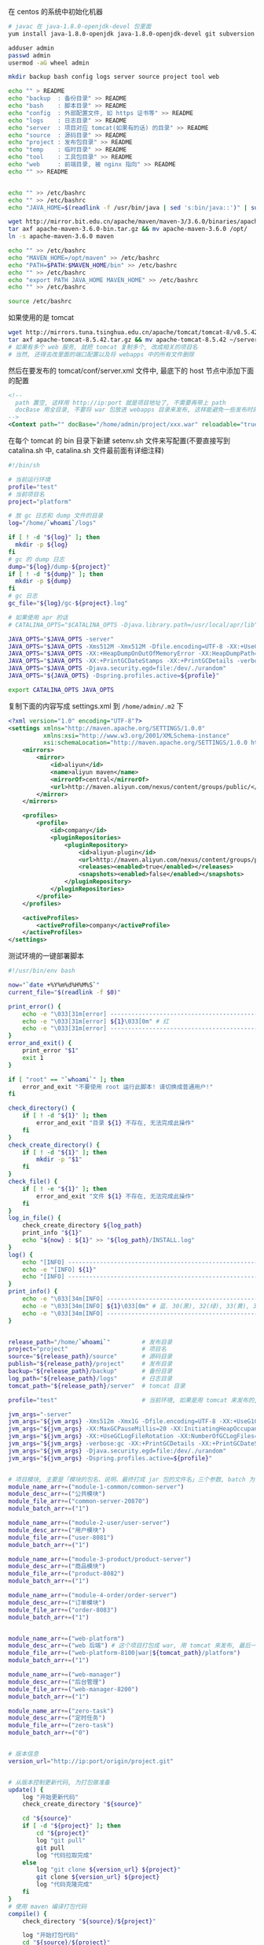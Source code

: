 在 centos 的系统中初始化机器
#+BEGIN_SRC bash
# javac 在 java-1.8.0-openjdk-devel 包里面
yum install java-1.8.0-openjdk java-1.8.0-openjdk-devel git subversion

adduser admin
passwd admin
usermod -aG wheel admin

mkdir backup bash config logs server source project tool web

echo "" > README
echo "backup  : 备份目录" >> README
echo "bash    : 脚本目录" >> README
echo "config  : 外部配置文件, 如 https 证书等" >> README
echo "logs    : 日志目录" >> README
echo "server  : 项目对应 tomcat(如果有的话) 的目录" >> README
echo "source  : 源码目录" >> README
echo "project : 发布包目录" >> README
echo "temp    : 临时目录" >> README
echo "tool    : 工具包目录" >> README
echo "web     : 前端目录, 被 nginx 指向" >> README
echo "" >> README


echo "" >> /etc/bashrc
echo "" >> /etc/bashrc
echo "JAVA_HOME=$(readlink -f /usr/bin/java | sed 's:bin/java::')" | sudo tee -a /etc/bashrc

wget http://mirror.bit.edu.cn/apache/maven/maven-3/3.6.0/binaries/apache-maven-3.6.0-bin.tar.gz
tar axf apache-maven-3.6.0-bin.tar.gz && mv apache-maven-3.6.0 /opt/
ln -s apache-maven-3.6.0 maven

echo "" >> /etc/bashrc
echo "MAVEN_HOME=/opt/maven" >> /etc/bashrc
echo "PATH=$PATH:$MAVEN_HOME/bin" >> /etc/bashrc
echo "" >> /etc/bashrc
echo "export PATH JAVA_HOME MAVEN_HOME" >> /etc/bashrc
echo "" >> /etc/bashrc

source /etc/bashrc
#+END_SRC

如果使用的是 tomcat
#+BEGIN_SRC bash
wget http://mirrors.tuna.tsinghua.edu.cn/apache/tomcat/tomcat-8/v8.5.42/bin/apache-tomcat-8.5.42.tar.gz
tar axf apache-tomcat-8.5.42.tar.gz && mv apache-tomcat-8.5.42 ~/server/
# 如果有多个 web 服务, 就把 tomcat 复制多个, 改成相关的项目名
# 当然, 还得去改里面的端口配置以及将 webapps 中的所有文件删除
#+END_SRC
然后在要发布的 tomcat/conf/server.xml 文件中, 最底下的 host 节点中添加下面的配置
#+BEGIN_SRC xml
<!--
  path 置空, 这样用 http://ip:port 就是项目地址了, 不需要再带上 path
  docBase 用全目录, 不要将 war 包放进 webapps 目录来发布, 这样能避免一些发布时的缓存问题
-->
<Context path="" docBase="/home/admin/project/xxx.war" reloadable="true" />
#+END_SRC

在每个 tomcat 的 bin 目录下新建 setenv.sh 文件来写配置(不要直接写到 catalina.sh 中, catalina.sh 文件最前面有详细注释)
#+BEGIN_SRC bash
#!/bin/sh

# 当前运行环境
profile="test"
# 当前项目名
project="platform"

# 放 gc 日志和 dump 文件的目录
log="/home/`whoami`/logs"

if [ ! -d "${log}" ]; then
  mkdir -p ${log}
fi
# gc 的 dump 日志
dump="${log}/dump-${project}"
if [ ! -d "${dump}" ]; then
  mkdir -p ${dump}
fi
# gc 日志
gc_file="${log}/gc-${project}.log"

# 如果使用 apr 的话
# CATALINA_OPTS="$CATALINA_OPTS -Djava.library.path=/usr/local/apr/lib"

JAVA_OPTS="$JAVA_OPTS -server"
JAVA_OPTS="$JAVA_OPTS -Xms512M -Xmx512M -Dfile.encoding=UTF-8 -XX:+UseG1GC"
JAVA_OPTS="$JAVA_OPTS -XX:+HeapDumpOnOutOfMemoryError -XX:HeapDumpPath=${dump}"
JAVA_OPTS="$JAVA_OPTS -XX:+PrintGCDateStamps -XX:+PrintGCDetails -verbose:gc -Xloggc:${gc_file}"
JAVA_OPTS="$JAVA_OPTS -Djava.security.egd=file:/dev/./urandom"
JAVA_OPTS="${JAVA_OPTS} -Dspring.profiles.active=${profile}"

export CATALINA_OPTS JAVA_OPTS
#+END_SRC

复制下面的内容写成 settings.xml 到 ~/home/admin/.m2~ 下
#+BEGIN_SRC xml
<?xml version="1.0" encoding="UTF-8"?>
<settings xmlns="http://maven.apache.org/SETTINGS/1.0.0"
          xmlns:xsi="http://www.w3.org/2001/XMLSchema-instance"
          xsi:schemaLocation="http://maven.apache.org/SETTINGS/1.0.0 http://maven.apache.org/xsd/settings-1.0.0.xsd">
    <mirrors>
        <mirror>
            <id>aliyun</id>
            <name>aliyun maven</name>
            <mirrorOf>central</mirrorOf>
            <url>http://maven.aliyun.com/nexus/content/groups/public/</url>
        </mirror>
    </mirrors>

    <profiles>
        <profile>
            <id>company</id>
            <pluginRepositories>
                <pluginRepository>
                    <id>aliyun-plugin</id>
                    <url>http://maven.aliyun.com/nexus/content/groups/public/</url>
                    <releases><enabled>true</enabled></releases>
                    <snapshots><enabled>false</enabled></snapshots>
                </pluginRepository>
            </pluginRepositories>
        </profile>
    </profiles>

    <activeProfiles>
        <activeProfile>company</activeProfile>
    </activeProfiles>
</settings>
#+END_SRC


测试环境的一键部署脚本
#+BEGIN_SRC bash
#!/usr/bin/env bash

now="`date +%Y%m%d%H%M%S`"
current_file="$(readlink -f $0)"

print_error() {
    echo -e "\033[31m[error] ------------------------------------------------------------------------\033[0m"
    echo -e "\033[31m[error] ${1}\033[0m" # 红
    echo -e "\033[31m[error] ------------------------------------------------------------------------\033[0m"
}
error_and_exit() {
    print_error "$1"
    exit 1
}

if [ "root" == "`whoami`" ]; then
    error_and_exit "不要使用 root 运行此脚本! 请切换成普通用户!"
fi

check_directory() {
    if [ ! -d "${1}" ]; then
        error_and_exit "目录 ${1} 不存在, 无法完成此操作"
    fi
}
check_create_directory() {
    if [ ! -d "${1}" ]; then
        mkdir -p "$1"
    fi
}
check_file() {
    if [ ! -e "${1}" ]; then
        error_and_exit "文件 ${1} 不存在, 无法完成此操作"
    fi
}
log_in_file() {
    check_create_directory ${log_path}
    print_info "${1}"
    echo "${now} : ${1}" >> "${log_path}/INSTALL.log"
}
log() {
    echo "[INFO] ------------------------------------------------------------------------"
    echo -e "[INFO] ${1}"
    echo "[INFO] ------------------------------------------------------------------------"
}
print_info() {
    echo -e "\033[34m[INFO] ------------------------------------------------------------------------\033[0m"
    echo -e "\033[34m[INFO] ${1}\033[0m" # 蓝. 30(黑), 32(绿), 33(黄), 35(紫), 36(天蓝), 37(白)
    echo -e "\033[34m[INFO] ------------------------------------------------------------------------\033[0m"
}


release_path="/home/`whoami`"         # 发布目录
project="project"                     # 项目名
source="${release_path}/source"       # 源码目录
publish="${release_path}/project"     # 发布目录
backup="${release_path}/backup"       # 备份目录
log_path="${release_path}/logs"       # 日志目录
tomcat_path="${release_path}/server"  # tomcat 目录

profile="test"                        # 当前环境, 如果是用 tomcat 来发布的, 以 tomcat/bin/setenv.sh 中的配置为准

jvm_args="-server"
jvm_args="${jvm_args} -Xms512m -Xmx1G -Dfile.encoding=UTF-8 -XX:+UseG1GC"
jvm_args="${jvm_args} -XX:MaxGCPauseMillis=20 -XX:InitiatingHeapOccupancyPercent=35"
jvm_args="${jvm_args} -XX:+UseGCLogFileRotation -XX:NumberOfGCLogFiles=10 -XX:GCLogFileSize=100M"
jvm_args="${jvm_args} -verbose:gc -XX:+PrintGCDetails -XX:+PrintGCDateStamps -XX:+PrintGCTimeStamps"
jvm_args="${jvm_args} -Djava.security.egd=file:/dev/./urandom"
jvm_args="${jvm_args} -Dspring.profiles.active=${profile}"


# 项目模块, 主要是「模块的包名、说明、最终打成 jar 包的文件名」三个参数, batch 为 1 表示全局发布的时候包含进去
module_name_arr+=("module-1-common/common-server")
module_desc_arr+=("公共模块")
module_file_arr+=("common-server-20870")
module_batch_arr+=("1")

module_name_arr+=("module-2-user/user-server")
module_desc_arr+=("用户模块")
module_file_arr+=("user-8081")
module_batch_arr+=("1")

module_name_arr+=("module-3-product/product-server")
module_desc_arr+=("商品模块")
module_file_arr+=("product-8082")
module_batch_arr+=("1")

module_name_arr+=("module-4-order/order-server")
module_desc_arr+=("订单模块")
module_file_arr+=("order-8083")
module_batch_arr+=("1")


module_name_arr+=("web-platform")
module_desc_arr+=("web 后端") # 这个项目打包成 war, 用 tomcat 来发布, 最后一个 | 是 tomcat 的发布目录
module_file_arr+=("web-platform-8100|war|${tomcat_path}/platform")
module_batch_arr+=("1")

module_name_arr+=("web-manager")
module_desc_arr+=("后台管理")
module_file_arr+=("web-manager-8200")
module_batch_arr+=("1")

module_name_arr+=("zero-task")
module_desc_arr+=("定时任务")
module_file_arr+=("zero-task")
module_batch_arr+=("0")


# 版本信息
version_url="http://ip:port/origin/project.git"


# 从版本控制更新代码, 为打包做准备
update() {
    log "开始更新代码"
    check_create_directory "${source}"

    cd "${source}"
    if [ -d "${project}" ]; then
        cd "${project}"
        log "git pull"
        git pull
        log "代码拉取完成"
    else
        log "git clone ${version_url} ${project}"
        git clone ${version_url} ${project}
        log "代码克隆完成"
    fi
}
# 使用 maven 编译打包代码
compile() {
    check_directory "${source}/${project}"

    log "开始打包代码"
    cd "${source}/${project}"
    # 测试环境用 develop 分支打包
    git checkout develop
    if [ "$*" != "" ]; then
        mvn -DskipTests clean package -pl "$*" -am
    else
        mvn -DskipTests clean package
    fi
    log "代码打包完成"
}

# 杀掉 jar 进程
kill_jar() {
    if [ "$#" != 1 ] || [ -z "$1" ]; then
        error_and_exit "usage: kill_jar \"运行的 jar 包路径\""
    fi
    process="`ps aux | grep ${1} | grep java | grep -v grep | awk '{print $2}'`"
    log "项目 ${1} 进程号: (${process})"
    if [ -n "${process}" ]; then
        log "强行杀掉 ${1} 进程: ${process}"
        kill -9 "${process}"
    fi
}
# 启动 jar 进程
start_jar() {
    if [ "$#" -lt 2 ] || [ -z "$1" ] || [ -z "$2" ]; then
        error_and_exit "usage: start_jar \"运行的 jar 包路径\" \"gc 文件名\" \"调试端口(可选)\""
    fi

    check_file "$1"
    cd ${publish}
    tmp_jvm_args="${jvm_args}"
    if [ -n "$3" ]; then
        tmp_jvm_args="${tmp_jvm_args} -agentlib:jdwp=transport=dt_socket,server=y,suspend=n,address=$3"
    fi
    
    # 开一个远程端口用来远程调试, 远程端口在发布包名的基础上 +1000, 如 user-8081, 远程调试端口则为 9081
    DEBUG_PORT=$(cut -d '.' -f 1 <<< "${1##*-}")
    if [ "${DEBUG_PORT}" -eq "${DEBUG_PORT}" ] 2>/dev/null; then
        java -agentlib:jdwp=transport=dt_socket,server=y,suspend=n,address=$[DEBUG_PORT + 1000] ${tmp_jvm_args} -Xloggc:${log_path}/${2} -jar ${1} &
    else
        java ${tmp_jvm_args} -Xloggc:${log_path}/${2} -jar ${1} &
    fi
    
    sleep 10
    log "进程 ${1} 信息:\n`ps aux | grep -v grep | grep java | grep --color=auto ${1}`"
}
# 发布 jar 包项目
release_jar() {
    check_directory "${source}"
    if [ "$#" != 3 ] || [ -z "$1" ] || [ -z "$2" ] || [ -z "$3" ]; then
        error_and_exit "usage: release_jar \"发布包文字说明\" \"模块名\" \"文件名(不带后缀)\""
    fi
    comment="$1"
    package="$2"
    file_name="$(cut -d '|' -f 1 <<< "$3")"
    debug_port="$(cut -d '|' -f 2 <<< "$3")"
    if [ "${file_name}" = "${debug_port}" ]; then
        debug_port=""
    fi

    suffix="jar"
    release="${source}/${project}/${package}/target/${file_name}.${suffix}"
    if [ ! -e "${release}" ]; then
        error_and_exit "没有此发布包: ${release}, 请确认是否有打包代码"
    fi

    current_release="${publish}/${file_name}.${suffix}"
    backup_release="${backup}/${package##*/}-${now}.${suffix}"

    log "开始发布「${comment}」"
    backup_project "${current_release}" "${backup_release}" "revert_${package}"
    kill_jar "${current_release}"
    mv "${release}" "${current_release}"
    start_jar "${current_release}" "gc-${package##*/}.log" "${debug_port}"
    log "「${comment}」发布完成"
}
# 还原 jar 包项目
revert_jar() {
    if [ "$#" != 4 ] || [ -z "$1" ] || [ -z "$2" ] || [ -z "$3" ] || [ -z "$4" ]; then
        error_and_exit "usage: revert_jar \"还原包文字说明\" \"模块名\" \"文件名(不带后缀)\" \"还原包的时间戳\""
    fi
    comment="$1"
    package="$2"
    file_name="$3"
    time="$4"

    suffix="jar"
    backup_file="${backup}/${package##*/}-${time}.${suffix}"
    if [ ! -e "${backup_file}" ]; then
        error_and_exit "没有此还原包: ${backup_file}"
    fi

    current_release="${publish}/${file_name}.${suffix}"

    log "开始还原「${comment}」"
    kill_jar "${current_release}"
    rm -fr "${current_release}"
    cp -R "${backup_file}" "${current_release}"
    start_jar "${current_release}" "gc-${package##*/}.log"
    log "「${comment}」还原完成"
}

# 备份现有的发布包
backup_project() {
    check_create_directory ${backup}
    if [ "$#" != 3 ] || [ -z "$1" ] || [ -z "$2" ] || [ -z "$3" ]; then
        error_and_exit "usage: backup_project \"发布包文件路径\" \"备份的文件路径\" \"还原指令\""
    fi
    if [ -e "${1}" ]; then
        log "复制包 => mv ${1} ${2}"
        mv "${1}" "${2}"
        
        # -mtime +7 表示 7 天前的
        log "删除 12 个小时以前的备份文件 => find ${backup} -mmin +720 -type f | grep -v "${2}" | xargs rm -fr"
        find "${backup}" -mmin +720 -type f | grep -v "${2}" | xargs rm -fr
        log_in_file "运行「${current_file} ${3} ${now}」还原之前的「${1}」版本"
    fi
}



# 杀掉 tomcat 进程
kill_tomcat() {
    if [ "$#" != 1 ] || [ -z "$1" ]; then
        error_and_exit "usage: kill_tomcat \"全路径的 tomcat 目录\""
    fi
    
    process="`ps aux | grep ${1} | grep java | grep -v grep | awk '{print $2}'`"
    echo "项目 ${1} 进程号: (${process})"
    ${1}/bin/shutdown.sh && sleep 2
    process="`ps aux | grep ${1} | grep java | grep -v grep | awk '{print $2}'`"
    if [ -n "${process}" ]; then
        log "强行杀掉 ${1} 进程: ${process}"
        kill -9 "${process}"
    fi
}
# 启动 tomcat 进程
start_tomcat() {
    if [ "$#" != 1 ] || [ -z "$1" ]; then
        error_and_exit "usage: start_tomcat \"尾部有 / 的全路径的 tomcat 目录\""
    fi

    check_directory "$1"

    echo "rm -fr ${1}logs/* ${1}webapps/* ${1}work/*"
    rm -fr ${1}logs/* ${1}webapps/* ${1}work/*
    ${1}/bin/startup.sh && sleep 2
    log "进程 ${1} 信息:\n`ps aux | grep -v grep | grep java | grep --color=auto ${1}`"
}
# 发布 tomcat 项目
release_tomcat() {
    check_directory "${source}"
    if [ "$#" != 3 ] || [ -z "$1" ] || [ -z "$2" ] || [ -z "$3" ]; then
        error_and_exit "usage: release_tomcat \"发布包文字说明\" \"全路径的 tomcat 目录\" \"发布时的包名\""
    fi
    comment="$1"
    tomcat="$2"
    package="$3"
    check_directory "${tomcat}"

    suffix="war"
    release="${source}/${project}/${package}/target/${package}.${suffix}.original"
    if [ ! -e "${release}" ]; then
        error_and_exit "没有此发布包: ${release}, 请确认是否有打包代码"
    fi

    current_release="${publish}/${package}.${suffix}"
    backup_release="${backup}/${package##*/}-${now}.${suffix}"

    log "开始发布「${comment}」"
    backup_project "${current_release}" "${backup_release}" "revert_${package##*/}"
    kill_tomcat "${tomcat}"
    mv ${release} ${current_release}
    start_tomcat "${tomcat}"
    log "「${comment}」发布完成"
}
# 还原 tomcat 项目
revert_tomcat() {
    if [ "$#" != 4 ] || [ -z "$1" ] || [ -z "$2" ] || [ -z "$3" ] || [ -z "$4" ]; then
        error_and_exit "usage: revert_tomcat \"还原包文字说明\" \"全路径的 tomcat 目录\" \"发布时的包名\" \"还原包的时间戳\""
    fi
    comment="$1"
    tomcat="$2"
    package="$3"
    time="$4"
    check_directory "${tomcat}"

    suffix="war"
    backup_file="${backup}/${package}-${time}.${suffix}"
    if [ ! -e "${backup_file}" ]; then
        error_and_exit "没有此还原包: ${backup_file}"
    fi

    current_release="${publish}/${package}.${suffix}"
    log "开始还原「${comment}」"

    kill_tomcat "${tomcat}"
    rm -fr "${current_release}"
    cp -R "${backup_file}" "${current_release}"
    start_tomcat "${tomcat}"

    log "「${comment}」还原完成"
}



case "$1" in
    restart)
        check "$2" "$3"
        compile
        for i in ${!module_name_arr[@]}; do
            if [ "1" = "${module_batch_arr[$i]}" ]; then
                name="${module_name_arr[$i]}"
                desc="${module_desc_arr[$i]}"
                file="${module_file_arr[$i]}"
                
                if [ "war" = "$(cut -d '|' -f 2 <<< "${file}")" ]; then
                    release_tomcat "${desc}" "$(cut -d '|' -f 3 <<< "${file}")" "$(cut -d '|' -f 1 <<< "${file}")"
                else
                    release_jar "${desc}" "${name}" "${file}"
                fi
            fi
        done
        ;;

    *)
        for i in ${!module_name_arr[@]}; do
            name="${module_name_arr[$i]}"
            desc="${module_desc_arr[$i]}"
            file="${module_file_arr[$i]}"

            if [ "$1" = "${name}" ]; then
                update
                compile "${name}" # 如果模块名跟目录名不一致, 这样将会有问题. 这里是目录名
                if [ "war" = "$(cut -d '|' -f 2 <<< "${file}")" ]; then
                    release_tomcat "${desc}" "$(cut -d '|' -f 3 <<< "${file}")" "$(cut -d '|' -f 1 <<< "${file}")"
                else
                    release_jar "${desc}" "${name}" "${file}"
                fi
                exit 1
            elif [ "$1" = "stop_${name}" ]; then
                if [ "war" = "$(cut -d '|' -f 2 <<< "${file}")" ]; then
                    kill_tomcat "$(cut -d '|' -f 3 <<< "${file}")"
                else
                    kill_jar "${publish}/${file}.jar"
                fi
                exit 1
            elif [ "$1" = "restart_${name}" ]; then
                if [ "war" = "$(cut -d '|' -f 2 <<< "${file}")" ]; then
                    kill_tomcat "$(cut -d '|' -f 3 <<< "${file}")"
                    start_tomcat "$(cut -d '|' -f 3 <<< "${file}")"
                else
                    kill_jar "${publish}/${file}.jar"
                    start_jar "${publish}/${file}.jar" "gc-${name}.log"
                fi
                exit 1
            elif [ "$1" = "revert_${name}" ]; then
                if [ "war" = "$(cut -d '|' -f 2 <<< "${file}")" ]; then
                    revert_tomcat "${desc}" "$(cut -d '|' -f 3 <<< "${file}")" "$(cut -d '|' -f 1 <<< "${file}")" "$2"
                else
                    revert_jar "${desc}" "${name}" "${file}" "$2"
                fi
                exit 1
            fi
        done

        echo "usage:"
        # echo "  「${current_file} restart」     打包及发布需要频繁更新的模块(公共,用户,商品,订单)"
        echo ""
        for i in ${!module_name_arr[@]}; do
            name="${module_name_arr[$i]}"
            desc="${module_desc_arr[$i]}"
            file="${module_file_arr[$i]}"
            if [ -n "${name}" ] && [ -n "${desc}" ] && [ -n "${file}" ]; then
                echo "  「${current_file} ${name}」                    打包及发布「${desc}」"
                echo "  「${current_file} stop_${name}」               停止「${desc}」"
                echo "  「${current_file} restart_${name}」            重启「${desc}」"
                echo "  「${current_file} revert_${name} {timestamp}」 还原「${desc}」"
                echo ""
            fi
        done
        echo -e "   \033[31m{timestamp} 若不记得请去 ${log_path}/INSTALL.log 查看\033[0m"
esac
exit 1
#+END_SRC
通常来说, 线上服务器不需要直接连到版本控制, 此时: 先用一台可以连上版本控制的机器下载代码并压缩再上传到线上服务器, 再去服务器校验文件并打包发布

写在一台可以连上版本控制的机器上, 由此机器向线上服务器推源码
#+BEGIN_SRC bash
#!/usr/bin/env bash

red() {
    echo -e "\033[31m[INFO] ------------------------------------------------------------------------\033[0m"
    echo -e "\033[31m[INFO] ${1}\033[0m"
    echo -e "\033[31m[INFO] ------------------------------------------------------------------------\033[0m"
}
log_red() {
    red "$1"
    echo ${1} >> "${log_path}/online.log"
}
error_and_exit() {
    red "$1"
    exit 1
}

if [ "root" == "`whoami`" ]; then
    error_and_exit "不要使用 root 运行此脚本! 请切换成普通用户!"
fi

print_log() {
    echo "[INFO] ------------------------------------------------------------------------"
    echo -e "[INFO] ${1}"
    echo "[INFO] ------------------------------------------------------------------------"
}
print_info() {
    echo -e "\033[34m[INFO] ------------------------------------------------------------------------\033[0m"
    echo -e "\033[34m[INFO] ${1}\033[0m"
    echo -e "\033[34m[INFO] ------------------------------------------------------------------------\033[0m"
}

now="`date +%Y%m%d%H%M%S`"
current_file="$(readlink -f $0)"

work_dir="/home/`whoami`"     # 工作目录
project="xxxyyyzzz"           # 项目名
source="${work_dir}/source"   # 源码目录

# 版本地址
version_url="http://ip:port/origin/project.git"

online_project_file="${project}-export"           # 传输时用到的文件名
online_upload_path="${work_dir}/source/"          # 源码存放目录
online_release_file="${work_dir}/bash/release.sh" # 线上的发布脚本全路径

# 导出并上传源码到指定服务器
online() {
    # -eq 等于, -ne 不等于, -gt 大于, -lt 小于, ge 大于等于, le 小于等于
    if [ "$#" -lt 2 ] || [ -z "$1" ] || [ -z "$2" ]; then
        error_and_exit "usage: online \"user\" \"ip\" \"branch(optional)\""
    fi
    
    user="$1"
    ip="$2"
    release_online="${user}@${ip}:${online_upload_path}"

    print_log "开始导出代码"
    cd "${source}"
    # 每次都用全新的版本
    rm -fr "${online_project_file}"
    
    print_log "git clone ${version_url} ${project}"
    git clone ${version_url} ${online_project_file}
    cd ${online_project_file}
    if [ "$3" != '' ]; then
        git checkout $3
        print_info "切换到 $3 分支或版本"
    fi
    print_info "导出的版本信息是: `git log | head -n 1 | awk '{print $2}'`"
    rm -fr .git*
    print_log "代码导出完成"

    print_log "开始上传到指定环境"
    cd "${source}"
    if [ ! -e ${online_project_file} ]; then
        error_and_exit "没有 ${source}/${online_project_file} 文件, 无法上传"
    fi

    file_name="${project}-${now}.tgz"
    tar acf "${file_name}" "${online_project_file}"

    md5="`md5sum ${file_name} | awk '{print $1}'`"
    print_info "压缩包(${file_name})的 md5 值是: ${md5}, 文件大小为: `du -sh ${file_name} | awk '{print $1}'`"
    print_log "scp ${source}/${file_name} ${release_online}"
    # 服务器可以用 google-auth 开启二次验证, 此处可以用公钥免密码传输
    time scp -qr "${source}/${file_name}" "${release_online}" || exit 1
    rm -fr "${source}/${file_name}"
    
    print_info "登录到(${ip})上使用下面命令行发布"

    print_info "公共模块 ${online_release_file} module-0-common/common-server ${now} ${md5}"
    print_info "用户模块 ${online_release_file} module-1-user/user-server ${now} ${md5}"
    print_info "商品模块 ${online_release_file} module-2-product/product-server ${now} ${md5}"
    print_info "订单模块 ${online_release_file} module-7-order/order-server ${now} ${md5}"
    print_info "后端项目 ${online_release_file} web-platform ${now} ${md5}"
    print_info "后台管理 ${online_release_file} web-manager ${now} ${md5}"
    print_info "定时任务 ${online_release_file} zero-task ${now} ${md5}"
    
    log_red "${online_release_file} all ${now} ${md5}; rm -fr ${online_upload_path}*"
    print_log "上传完成"
}

case "$1" in
    abc)
        online "admin" "xxx.yyy.zzz.abc"
        ;;
    xyz)
        online "admin" "123.123.123.xyz"
        ;;
    *)
        echo "usage:"
        echo "  「${current_file} abc」  上传源码到(xxx.yyy.zzz.abc)环境"
        echo "  「${current_file} xyz」  上传源码到(123.123.123.xyz)环境"
esac
exit 1
#+END_SRC

线上的发布脚本
#+BEGIN_SRC bash
#!/usr/bin/env bash

print_error() {
    echo -e "\033[31m[error] ------------------------------------------------------------------------\033[0m"
    echo -e "\033[31m[error] ${1}\033[0m" # 红
    echo -e "\033[31m[error] ------------------------------------------------------------------------\033[0m"
}
error_and_exit() {
    print_error "$1"
    exit 1
}

if [ "root" == "`whoami`" ]; then
    error_and_exit "不要使用 root 运行此脚本! 请切换成普通用户!"
fi

check_directory() {
    if [ ! -d "${1}" ]; then
        error_and_exit "目录 ${1} 不存在, 无法完成此操作"
    fi
}
check_create_directory() {
    if [ ! -d "${1}" ]; then
        mkdir -p "$1"
    fi
}
check_file() {
    if [ ! -e "${1}" ]; then
        error_and_exit "文件 ${1} 不存在, 无法完成此操作"
    fi
}
log_in_file() {
    check_create_directory ${log_path}
    print_info "${1}"
    echo ${1} >> "${log_path}/INSTALL.log"
}
log() {
    echo "[INFO] ------------------------------------------------------------------------"
    echo -e "[INFO] ${1}"
    echo "[INFO] ------------------------------------------------------------------------"
}
print_info() {
    echo -e "\033[34m[INFO] ------------------------------------------------------------------------\033[0m"
    echo -e "\033[34m[INFO] ${1}\033[0m" # 蓝. 30(黑), 32(绿), 33(黄), 35(紫), 36(天蓝), 37(白)
    echo -e "\033[34m[INFO] ------------------------------------------------------------------------\033[0m"
}

current_file="$(readlink -f $0)"
now="`date +%Y%m%d%H%M%S`"

work_dir="/home/`whoami`"     # 工作目录
project="xxxyyyzzz"           # 项目名
source="${work_dir}/source"   # 源码目录
publish="${work_dir}/project" # 发布目录
backup="${work_dir}/backup"   # 备份目录
log_path="${work_dir}/logs"   # 日志目录

profile="prod"                # 当前环境

jvm_args="-server -Xmx512m"
jvm_args="${jvm_args} -XX:+PrintGCDateStamps -XX:+PrintGCDetails -verbose:gc"
jvm_args="${jvm_args} -Djava.security.egd=file:/dev/./urandom"
jvm_args="${jvm_args} -Dspring.profiles.active=${profile}"
# jvm_args="${jvm_args} -Ddubbo.reference.check=false"


# 项目模块, 主要是「模块的包名、说明、最终打成 jar 包的文件名」三个参数, batch 为 1 表示全局发布的时候包含进去

module_name_arr+=("module-1-common/common-server")
module_desc_arr+=("公共模块")
module_file_arr+=("common-8081")
module_batch_arr+=("1")

module_name_arr+=("module-2-user/user-server")
module_desc_arr+=("用户模块")
module_file_arr+=("user-8082")
module_batch_arr+=("1")

module_name_arr+=("module-3-product/product-server")
module_desc_arr+=("商品模块")
module_file_arr+=("product-8083")
module_batch_arr+=("1")

module_name_arr+=("module-4-order/order-server")
module_desc_arr+=("订单模块")
module_file_arr+=("order-8084")
module_batch_arr+=("1")


module_name_arr+=("web-backend")
module_desc_arr+=("web 后台")
module_file_arr+=("web-backend-8090")
module_batch_arr+=("1")

module_name_arr+=("web-manager")
module_desc_arr+=("后台管理")
module_file_arr+=("web-manager-8100")
module_batch_arr+=("1")

module_name_arr+=("zero-task")
module_desc_arr+=("定时任务")
module_file_arr+=("zero-task-8200")
module_batch_arr+=("0")


# 检查代码包的 md5 值并解压, 为编译做准备
check() {
    log "开始检查代码"
    # -eq 等于, -ne 不等于, -gt 大于, -lt 小于, ge 大于等于, le 小于等于
    if [ "$#" -lt 2 ] || [ -z "$1" ] || [ -z "$2" ]; then
        error_and_exit "usage: check \"发布的时间戳\" \"压缩包的 md5 值\""
    fi
    check_directory "${source}"

    cd "${source}"
    file_name="${project}-${1}.tgz"
    check_file "${file_name}"

    md5=`md5sum ${file_name} | awk '{print $1}'`
    print_info "file md5 info: `md5sum ${file_name}`"
    print_info "send md5 info: ${2}"
    if [ "${md5}" != "${2}" ]; then
        error_and_exit "文件的 md5 与传入的值不一致!"
    fi

    tar axf "${file_name}"
    rm -fr "${project}"
    mv "${project}-export" "${project}"
    log "代码检查通过"
}

# 使用 maven 编译打包代码
compile() {
    check_directory "${source}/${project}"

    log "开始打包代码"
    cd "${source}/${project}"
    if [ "$#" -gt 0 ]; then
        # http://books.sonatype.com/mvnref-book/reference/_using_advanced_reactor_options.html
        # 参数 -pl 指定需要打包的项目列表, -am 同时打包相关的依赖
        echo "mvn -DskipTests clean package -pl $* -am"
        mvn -DskipTests clean package -pl "$*" -am
    else
        mvn -DskipTests clean package
    fi
    log "代码打包完成"
}


# 杀掉 jar 进程
kill_jar() {
    if [ "$#" != 1 ] || [ -z "$1" ]; then
        error_and_exit "usage: kill_jar \"运行的 jar 包路径\""
    fi
    process="`ps aux | grep ${1} | grep java | grep -v grep | awk '{print $2}'`"
    log "项目 ${1} 进程号: (${process})"
    if [ -n "${process}" ]; then
        log "强行杀掉 ${1} 进程: ${process}"
        kill -9 "${process}"
    fi
}
# 启动 jar 进程
start_jar() {
    if [ "$#" != 2 ] || [ -z "$1" ] || [ -z "$2" ]; then
        error_and_exit "usage: start_jar \"运行的 jar 包路径\" \"gc 文件名\""
    fi

    check_file "$1"
    java ${jvm_args} -Xloggc:${log_path}/${2} -jar ${1} &
    sleep 10
    log "进程 ${1} 信息:\n`ps aux | grep -v grep | grep java | grep --color=auto ${1}`"
}
# 发布 jar 包项目
release_jar() {
    check_directory "${source}"
    if [ "$#" != 3 ] || [ -z "$1" ] || [ -z "$2" ] || [ -z "$3" ]; then
        error_and_exit "usage: release_jar \"发布包文字说明\" \"模块名\" \"文件名(不带后缀)\""
    fi
    comment="$1"
    package="$2"
    file_name="$3"
    gc_file="gc-${package}.log"
    gc_file="${gc_log//\//-}"  # / 替换成 -, 也可以写成 ////-, 格式: //old/new
    revert="revert_${package}"

    suffix="jar"
    release="${source}/${project}/${package}/target/${file_name}.${suffix}"
    if [ ! -e "${release}" ]; then
        error_and_exit "没有此发布包: ${release}, 请确认是否有打包代码"
    fi

    current_release="${publish}/${file_name}.${suffix}"
    backup_release="${backup}/${package}-${now}.${suffix}"

    log "开始发布「${comment}」"
    backup_project "${current_release}" "${backup_release}" "${revert}"
    kill_jar "${current_release}"
    mv "${release}" "${current_release}"
    start_jar "${current_release}" "${gc_file}"
    log "「${comment}」发布完成"
}
# 还原 jar 包项目
revert_jar() {
    if [ "$#" != 4 ] || [ -z "$1" ] || [ -z "$2" ] || [ -z "$3" ] || [ -z "$4" ]; then
        error_and_exit "usage: revert_jar \"还原包文字说明\" \"模块名\" \"文件名(不带后缀)\" \"还原包的时间戳\""
    fi
    comment="$1"
    package="$2"
    file_name="$3"
    gc_file="gc-${package}.log"
    time="$4"

    suffix="jar"
    backup_file="${backup}/${package}-${time}.${suffix}"
    if [ ! -e "${backup_file}" ]; then
        error_and_exit "没有此还原包: ${backup_file}"
    fi

    current_release="${publish}/${file_name}.${suffix}"

    log "开始还原「${comment}」"
    kill_jar "${current_release}"
    rm -fr "${current_release}"
    cp -R "${backup_file}" "${current_release}"
    start_jar "${current_release}" "${gc_file}"
    log "「${comment}」还原完成"
}

# 备份现有的发布包
backup_project() {
    check_create_directory ${backup}
    if [ "$#" != 3 ] || [ -z "$1" ] || [ -z "$2" ] || [ -z "$3" ]; then
        error_and_exit "usage: backup_project \"发布包文件路径\" \"备份的文件路径\" \"还原指令\""
    fi
    if [ -e "${1}" ]; then
        log "复制包 mv ${1} ${2}"
        touch "${1}"
        mv "${1}" "${2}"
        
        log "删除 12 个小时以前的备份文件 => find ${backup} -mmin +720 -type f | grep -v "${2}" | xargs rm -fr"
        find "${backup}" -mmin +720 -type f | grep -v "${2}" | xargs rm -fr
        log_in_file "运行 ${current_file} ${3} ${now} 还原之前的「${1}」版本"
    fi
}

# 杀掉 tomcat 进程
kill_tomcat() {
    if [ "$#" != 1 ] || [ -z "$1" ]; then
        error_and_exit "usage: kill_tomcat \"全路径的 tomcat 目录\""
    fi
    
    process="`ps aux | grep ${1} | grep java | grep -v grep | awk '{print $2}'`"
    echo "项目 ${1} 进程号: (${process})"
    ${1}/bin/shutdown.sh && sleep 2
    process="`ps aux | grep ${1} | grep java | grep -v grep | awk '{print $2}'`"
    if [ -n "${process}" ]; then
        log "强行杀掉 ${1} 进程: ${process}"
        kill -9 "${process}"
    fi
}
# 启动 tomcat 进程
start_tomcat() {
    if [ "$#" != 1 ] || [ -z "$1" ]; then
        error_and_exit "usage: start_tomcat \"尾部有 / 的全路径的 tomcat 目录\""
    fi

    check_directory "$1"

    echo "rm -fr ${1}logs/* ${1}webapps/* ${1}work/*"
    rm -fr ${1}logs/* ${1}webapps/* ${1}work/*
    ${1}/bin/startup.sh && sleep 2
    log "进程 ${1} 信息:\n`ps aux | grep -v grep | grep java | grep --color=auto ${1}`"
}
# 发布 tomcat 项目
release_tomcat() {
    check_directory "${source}"
    if [ "$#" != 3 ] || [ -z "$1" ] || [ -z "$2" ] || [ -z "$3" ]; then
        error_and_exit "usage: release_tomcat \"发布包文字说明\" \"全路径的 tomcat 目录\" \"发布时的包名\""
    fi
    comment="$1"
    tomcat="$2"
    package="$3"
    check_directory "${tomcat}"

    suffix="war"
    release="${source}/${project}/${package}/target/${package}.${suffix}.original"
    if [ ! -e "${release}" ]; then
        error_and_exit "没有此发布包: ${release}, 请确认是否有打包代码"
    fi

    current_release="${publish}/${package}.${suffix}"
    backup_release="${backup}/${package##*/}-${now}.${suffix}"

    log "开始发布「${comment}」"
    backup_project "${current_release}" "${backup_release}" "revert_${package##*/}"
    kill_tomcat "${tomcat}"
    mv ${release} ${current_release}
    start_tomcat "${tomcat}"
    log "「${comment}」发布完成"
}
# 还原 tomcat 项目
revert_tomcat() {
    if [ "$#" != 4 ] || [ -z "$1" ] || [ -z "$2" ] || [ -z "$3" ] || [ -z "$4" ]; then
        error_and_exit "usage: revert_tomcat \"还原包文字说明\" \"全路径的 tomcat 目录\" \"发布时的包名\" \"还原包的时间戳\""
    fi
    comment="$1"
    tomcat="$2"
    package="$3"
    time="$4"
    check_directory "${tomcat}"

    suffix="war"
    backup_file="${backup}/${package}-${time}.${suffix}"
    if [ ! -e "${backup_file}" ]; then
        error_and_exit "没有此还原包: ${backup_file}"
    fi

    current_release="${publish}/${package}.${suffix}"
    log "开始还原「${comment}」"

    kill_tomcat "${tomcat}"
    rm -fr "${current_release}"
    cp -R "${backup_file}" "${current_release}"
    start_tomcat "${tomcat}"

    log "「${comment}」还原完成"
}


case "$1" in
    restart)
        check "$2" "$3"
        compile
        # compile "common,user,product,order"

        for i in ${!module_name_arr[@]}; do
            if [ "1" = "${module_batch_arr[$i]}" ]; then
                name="${module_name_arr[$i]}"
                desc="${module_desc_arr[$i]}"
                file="${module_file_arr[$i]}"
                if [ "war" = "$(cut -d '|' -f 2 <<< "${file}")" ]; then
                    release_tomcat "${desc}" "$(cut -d '|' -f 3 <<< "${file}")" "$(cut -d '|' -f 1 <<< "${file}")"
                else
                    release_jar "${desc}" "${name}" "${file}"
                fi
            fi
        fone
        ;;

    *)
        for i in ${!module_name_arr[@]}; do
            name="${module_name_arr[$i]}"
            desc="${module_desc_arr[$i]}"
            file="${module_file_arr[$i]}"

            if [ "$1" = "${name}" ]; then
                check "$2" "$3"
                compile "${name}"
                if [ "war" = "$(cut -d '|' -f 2 <<< "${file}")" ]; then
                    release_tomcat "${desc}" "$(cut -d '|' -f 3 <<< "${file}")" "$(cut -d '|' -f 1 <<< "${file}")"
                else
                    release_jar "${desc}" "${name}" "${file}"
                fi
                exit 1
            elif [ "$1" = "stop_${name}" ]; then
                if [ "war" = "$(cut -d '|' -f 2 <<< "${file}")" ]; then
                    kill_tomcat "$(cut -d '|' -f 3 <<< "${file}")"
                else
                    kill_jar "${publish}/${file}.jar"
                fi
                exit 1
            elif [ "$1" = "restart_${name}" ]; then
                if [ "war" = "$(cut -d '|' -f 2 <<< "${file}")" ]; then
                    kill_tomcat "$(cut -d '|' -f 3 <<< "${file}")"
                    start_tomcat "$(cut -d '|' -f 3 <<< "${file}")"
                else
                    kill_jar "${publish}/${file}.jar"
                    start_jar "${publish}/${file}.jar" "gc-${name}.log"
                fi
                exit 1
            elif [ "$1" = "revert_${name}" ]; then
                if [ "war" = "$(cut -d '|' -f 2 <<< "${file}")" ]; then
                    revert_tomcat "${desc}" "$(cut -d '|' -f 3 <<< "${file}")" "$(cut -d '|' -f 1 <<< "${file}")" "$2"
                else
                    revert_jar "${desc}" "${name}" "${file}" "$2"
                fi
                exit 1
            fi
        done

        echo "usage:"
        echo "  「${current_file} restart」     打包及发布需要频繁更新的模块(公共,用户,商品,订单)"
        echo ""
        for i in ${!module_name_arr[@]}; do
            name="${module_name_arr[$i]}"
            desc="${module_desc_arr[$i]}"
            file="${module_file_arr[$i]}"
            if [ -n "${name}" ] && [ -n "${desc}" ] && [ -n "${file}" ]; then
                echo "  「${current_file} ${name} time md5」           打包及发布「${desc}」"
                echo "  「${current_file} stop_${name}」               关闭「${desc}」"
                echo "  「${current_file} restart_${name}」            重启「${desc}」"
                echo "  「${current_file} revert_${name} {timestamp}」 还原「${desc}」"
                echo ""
            fi
        done
        echo -e "   \033[31m{timestamp} 若不记得请去 INSTALL.log 查看\033[0m"
esac
exit 1
#+END_SRC

部署从 mysql 同步数据进 es 的服务脚本(先在 ~/project 目录下建一个 application.yml, 内容参照: [[https://github.com/liuanxin/mysql2es/blob/master/src/main/resources/application-prod.yml][es-sync-config]])
#+BEGIN_SRC bash
#!/usr/bin/env bash

jvm_args="-server"
jvm_args="${jvm_args} -Dfile.encoding=UTF-8 -Xms128m -Xmx128m"
jvm_args="${jvm_args} -XX:+UseG1GC -verbose:gc -XX:+PrintGCDetails -XX:+PrintGCDateStamps -XX:+PrintGCTimeStamps"
jvm_args="${jvm_args} -Djava.security.egd=file:/dev/./urandom"

project="mysql2es"
release_path="/home/`whoami`"
source="${release_path}/source"
publish="${release_path}/project"
log_path="${release_path}/logs"

version_url="https://github.com/liuanxin/${project}"

update() {
    if [ -d "${source}/${project}" ]; then
        cd "${source}/${project}"
        git pull
    else
        cd "${source}"
        git clone ${version_url}
        cd "${project}"
    fi
}
compile() {
    cd "${source}/${project}"
    mvn clean package -DskipTests || exit 1
}
kill_process() {
    process="`ps aux | grep '${project}' | grep java | awk '{print $2}'`"
    if [ -n "${process}" ]; then
        kill -9 "${process}"
    fi
}
release() {
    rm -fr ${publish}/${project}.jar
    mv ${source}/${project}/target/${project}.jar ${publish}/${project}.jar

    cd ${publish}
    java ${jvm_args} -Dspring.config.location=${publish}/application.yml -Xloggc:${log_path}/gc-${project}.log -jar ${publish}/${project}.jar &
    sleep 5
    ps aux | grep java | grep '${project}'
}

case "$1" in
    stop)
        kill_process
        echo "已杀掉 ${project} 进程"
        ps aux | grep '${project}' | grep java
        ;;
    *)
        update
        compile
        kill_process
        release
        ;;
esac
exit 1
#+END_SRC
